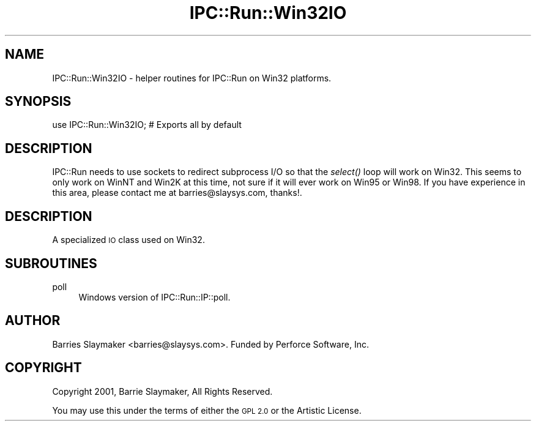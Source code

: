 .\" Automatically generated by Pod::Man 4.09 (Pod::Simple 3.35)
.\"
.\" Standard preamble:
.\" ========================================================================
.de Sp \" Vertical space (when we can't use .PP)
.if t .sp .5v
.if n .sp
..
.de Vb \" Begin verbatim text
.ft CW
.nf
.ne \\$1
..
.de Ve \" End verbatim text
.ft R
.fi
..
.\" Set up some character translations and predefined strings.  \*(-- will
.\" give an unbreakable dash, \*(PI will give pi, \*(L" will give a left
.\" double quote, and \*(R" will give a right double quote.  \*(C+ will
.\" give a nicer C++.  Capital omega is used to do unbreakable dashes and
.\" therefore won't be available.  \*(C` and \*(C' expand to `' in nroff,
.\" nothing in troff, for use with C<>.
.tr \(*W-
.ds C+ C\v'-.1v'\h'-1p'\s-2+\h'-1p'+\s0\v'.1v'\h'-1p'
.ie n \{\
.    ds -- \(*W-
.    ds PI pi
.    if (\n(.H=4u)&(1m=24u) .ds -- \(*W\h'-12u'\(*W\h'-12u'-\" diablo 10 pitch
.    if (\n(.H=4u)&(1m=20u) .ds -- \(*W\h'-12u'\(*W\h'-8u'-\"  diablo 12 pitch
.    ds L" ""
.    ds R" ""
.    ds C` ""
.    ds C' ""
'br\}
.el\{\
.    ds -- \|\(em\|
.    ds PI \(*p
.    ds L" ``
.    ds R" ''
.    ds C`
.    ds C'
'br\}
.\"
.\" Escape single quotes in literal strings from groff's Unicode transform.
.ie \n(.g .ds Aq \(aq
.el       .ds Aq '
.\"
.\" If the F register is >0, we'll generate index entries on stderr for
.\" titles (.TH), headers (.SH), subsections (.SS), items (.Ip), and index
.\" entries marked with X<> in POD.  Of course, you'll have to process the
.\" output yourself in some meaningful fashion.
.\"
.\" Avoid warning from groff about undefined register 'F'.
.de IX
..
.if !\nF .nr F 0
.if \nF>0 \{\
.    de IX
.    tm Index:\\$1\t\\n%\t"\\$2"
..
.    if !\nF==2 \{\
.        nr % 0
.        nr F 2
.    \}
.\}
.\" ========================================================================
.\"
.IX Title "IPC::Run::Win32IO 3pm"
.TH IPC::Run::Win32IO 3pm "2018-05-23" "perl v5.26.1" "User Contributed Perl Documentation"
.\" For nroff, turn off justification.  Always turn off hyphenation; it makes
.\" way too many mistakes in technical documents.
.if n .ad l
.nh
.SH "NAME"
IPC::Run::Win32IO \- helper routines for IPC::Run on Win32 platforms.
.SH "SYNOPSIS"
.IX Header "SYNOPSIS"
.Vb 1
\&    use IPC::Run::Win32IO;   # Exports all by default
.Ve
.SH "DESCRIPTION"
.IX Header "DESCRIPTION"
IPC::Run needs to use sockets to redirect subprocess I/O so that the \fIselect()\fR
loop will work on Win32. This seems to only work on WinNT and Win2K at this
time, not sure if it will ever work on Win95 or Win98. If you have experience
in this area, please contact me at barries@slaysys.com, thanks!.
.SH "DESCRIPTION"
.IX Header "DESCRIPTION"
A specialized \s-1IO\s0 class used on Win32.
.SH "SUBROUTINES"
.IX Header "SUBROUTINES"
.IP "poll" 4
.IX Item "poll"
Windows version of IPC::Run::IP::poll.
.SH "AUTHOR"
.IX Header "AUTHOR"
Barries Slaymaker <barries@slaysys.com>.  Funded by Perforce Software, Inc.
.SH "COPYRIGHT"
.IX Header "COPYRIGHT"
Copyright 2001, Barrie Slaymaker, All Rights Reserved.
.PP
You may use this under the terms of either the \s-1GPL 2.0\s0 or the Artistic License.
